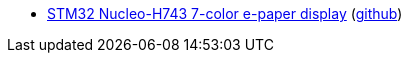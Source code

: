 * xref:examples/stm32h7/nucleo-h743zi/epd/README.adoc[STM32 Nucleo-H743 7-color e-paper display] (link:https://github.com/drogue-iot/drogue-device/tree/main/examples/stm32h7/nucleo-h743zi/epd[github])
